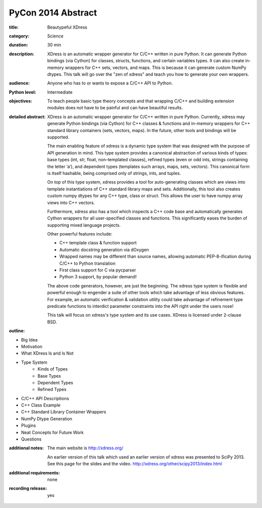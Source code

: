 PyCon 2014 Abstract
===================

:title: Beautypeful XDress

:category: Science

:duration: 30 min

:description: XDress is an automatic wrapper generator for C/C++ written in 
    pure Python. It can generate Python bindings (via Cython) for classes, 
    structs, functions, and certain variables types. It can also create 
    in-memory wrappers for C++ sets, vectors, and maps. This is because it 
    can generate custom NumPy dtypes. This talk will go over the "zen of xdress" 
    and teach you how to generate your own wrappers.

:audience: Anyone who has to or wants to expose a C/C++ API to Python.

:Python level: Intermediate

:objectives: To teach people basic type theory concepts and that wrapping C/C++ 
    and building extension modules does not have to be painful and can have beautiful
    results.

:detailed abstract: XDress is an automatic wrapper generator for C/C++ written 
    in pure Python. Currently, xdress may generate Python bindings (via Cython) for 
    C++ classes & functions and in-memory wrappers for C++ standard library 
    containers (sets, vectors, maps). In the future, other tools and bindings 
    will be supported.

    The main enabling feature of xdress is a dynamic type system that was designed 
    with the purpose of API generation in mind.  This type system provides a 
    canonical abstraction of various kinds of types: base types (int, str, float, 
    non-templated classes), refined types (even or odd ints, strings containing the 
    letter ‘a’), and dependent types (templates such arrays, maps, sets, vectors).
    This canonical form is itself hashable, being comprised only of strings, ints, 
    and tuples.

    On top of this type system, xdress provides a tool for auto-generating classes
    which are views into template instantiations of C++ standard library maps and sets.
    Additionally, this tool also creates custom numpy dtypes for any C++ type, class
    or struct.  This allows the user to have numpy array views into C++ vectors.

    Furthermore, xdress also has a tool which inspects a C++ code base and 
    automatically generates Cython wrappers for all user-specified classes and 
    functions.  This significantly eases the burden of supporting mixed language
    projects.

    Other powerful features include:

    * C++ template class & function support
    * Automatic docstring generation via dOxygen
    * Wrapped names may be different than source names, allowing automatic 
      PEP-8-ification during C/C++ to Python translation
    * First class support for C via pycparser
    * Python 3 support, by popular demand!

    The above code generators, however, are just the beginning.  The xdress type 
    system is flexible and powerful enough to engender a suite of other tools which
    take advantage of less obvious features.  For example, an automatic verification 
    & validation utility could take advantage of refinement type predicate functions 
    to interdict parameter constraints into the API right under the users nose!

    This talk will focus on xdress's type system and its use cases.  XDress is 
    licensed under 2-clause BSD. 

:outline: 

* Big Idea
* Motivation 
* What XDress Is and Is Not
* Type System
    * Kinds of Types
    * Base Types
    * Dependent Types
    * Refined Types
* C/C++ API Descriptions
* C++ Class Example
* C++ Standard Library Container Wrappers
* NumPy Dtype Generation
* Plugins
* Neat Concepts for Future Work
* Questions

:additional notes:  The main website is http://xdress.org/

    An earlier version of this talk which used an earlier version of xdress 
    was presented to SciPy 2013.  See this page for the slides and the video. 
    http://xdress.org/other/scipy2013/index.html

:additional requirements: none

:recording release: yes
